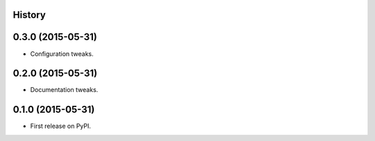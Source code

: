 .. :changelog:

History
-------

0.3.0 (2015-05-31)
------------------

* Configuration tweaks.

0.2.0 (2015-05-31)
------------------

* Documentation tweaks.

0.1.0 (2015-05-31)
------------------

* First release on PyPI.
